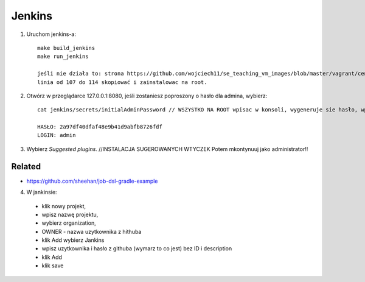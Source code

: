 Jenkins
=======

1. Uruchom jenkins-a:

   ::

     make build_jenkins
     make run_jenkins

     jeśli nie działa to: strona https://github.com/wojciech11/se_teaching_vm_images/blob/master/vagrant/centos/Vagrantfile
     linia od 107 do 114 skopiować i zainstalowac na root.

2. Otwórz w przeglądarce 127.0.0.1:8080, jeśli zostaniesz poproszony o hasło dla admina, wybierz:

   ::

     cat jenkins/secrets/initialAdminPassword // WSZYSTKO NA ROOT wpisac w konsoli, wygeneruje sie hasło, wpisac je na stronie 127.0.0.1:8080

     HASŁO: 2a97df40dfaf48e9b41d9abfb8726fdf
     LOGIN: admin


3. Wybierz *Suggested plugins*. //INSTALACJA SUGEROWANYCH WTYCZEK
   Potem mkontynuuj jako administrator!!


Related
-------

- https://github.com/sheehan/job-dsl-gradle-example

4. W jankinsie:
  - klik nowy projekt,
  - wpisz nazwę projektu,
  - wybierz organization,
  - OWNER - nazwa uzytkownika z hithuba
  - klik Add wybierz Jankins
  - wpisz uzytkownika i hasło z githuba (wymarz to co jest) bez ID i description
  - klik Add
  - klik save
